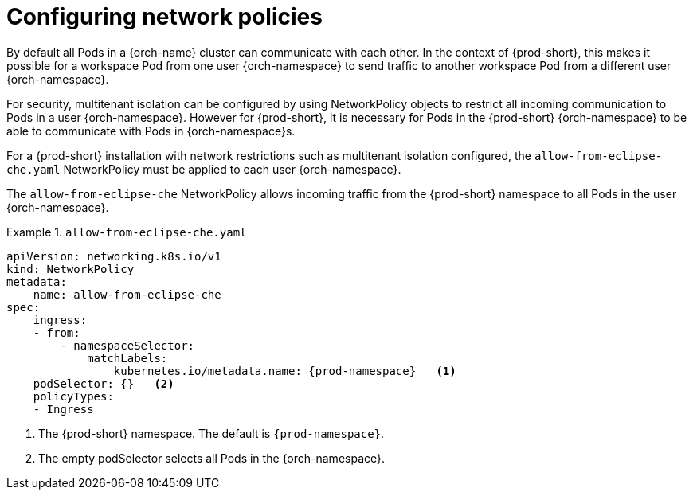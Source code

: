 :_content-type: CONCEPT
:description: Configuring network policies
:keywords: administration guide, configuring, namespace, network policy, network policies, multitenant isolation
:navtitle: Configuring network policies
:page-aliases: installation-guide:configuring-network-policies.adoc

[id="configuring-networking-policies_{context}"]
= Configuring network policies

By default all Pods in a {orch-name} cluster can communicate with each other.
In the context of {prod-short}, this makes it possible for a workspace Pod from one user {orch-namespace} to send traffic to another workspace Pod from a different user {orch-namespace}.

For security, multitenant isolation can be configured by using NetworkPolicy objects to restrict all incoming communication to Pods in a user {orch-namespace}.
However for {prod-short}, it is necessary for Pods in the {prod-short} {orch-namespace} to be able to communicate with Pods in {orch-namespace}s. 

For a {prod-short} installation with network restrictions such as multitenant isolation configured, the `allow-from-eclipse-che.yaml` NetworkPolicy must be applied to each user {orch-namespace}.

The `allow-from-eclipse-che` NetworkPolicy allows incoming traffic from the {prod-short} namespace to all Pods in the user {orch-namespace}.

.`allow-from-eclipse-che.yaml`
====
[source,yaml,subs="+quotes,attributes"]
----
apiVersion: networking.k8s.io/v1
kind: NetworkPolicy
metadata:
    name: allow-from-eclipse-che
spec:
    ingress:
    - from:
        - namespaceSelector:
            matchLabels:
                kubernetes.io/metadata.name: {prod-namespace}   <1>
    podSelector: {}   <2>
    policyTypes:
    - Ingress
----
====
<1> The {prod-short} namespace. The default is `{prod-namespace}`.
<2> The empty podSelector selects all Pods in the {orch-namespace}.
